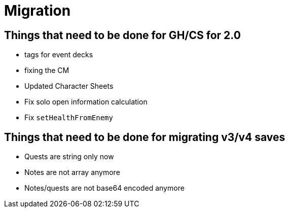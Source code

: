 = Migration

== Things that need to be done for GH/CS for 2.0

* tags for event decks
* fixing the CM
* Updated Character Sheets
* Fix solo open information calculation
* Fix `setHealthFromEnemy`

== Things that need to be done for migrating v3/v4 saves
* Quests are string only now
* Notes are not array anymore
* Notes/quests are not base64 encoded anymore

